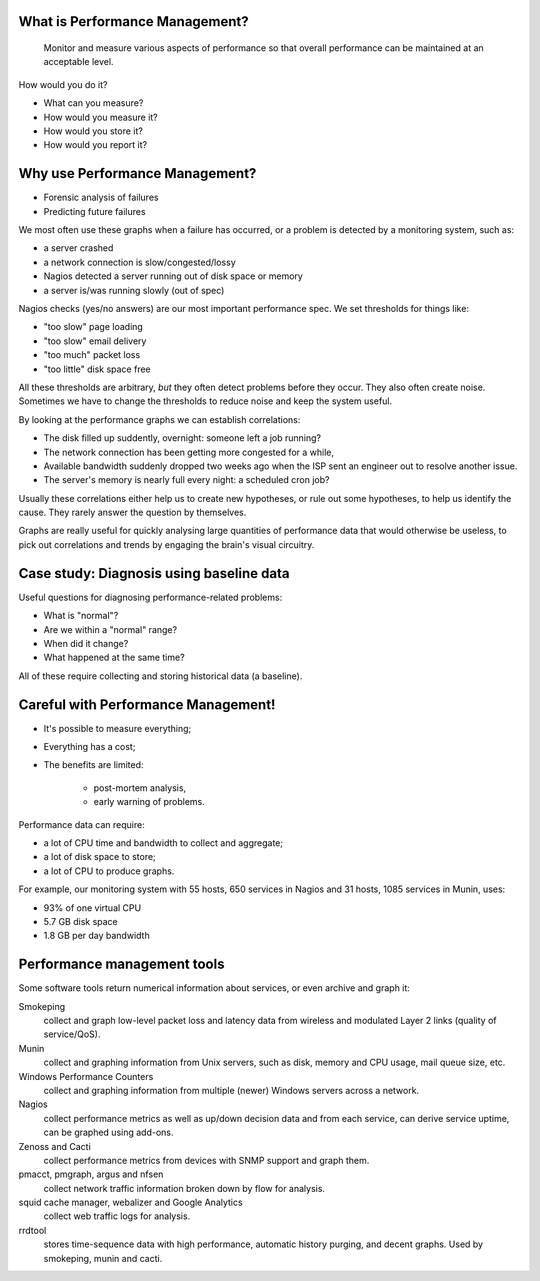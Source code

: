 What is Performance Management?
-------------------------------

	Monitor and measure various aspects of performance so that overall
	performance can be maintained at an acceptable level.

How would you do it?

* What can you measure?
* How would you measure it?
* How would you store it?
* How would you report it?

Why use Performance Management?
-------------------------------

* Forensic analysis of failures
* Predicting future failures

.. class:: handout

We most often use these graphs when a failure has occurred, or a problem is
detected by a monitoring system, such as:

* a server crashed
* a network connection is slow/congested/lossy
* Nagios detected a server running out of disk space or memory
* a server is/was running slowly (out of spec)

Nagios checks (yes/no answers) are our most important performance spec.
We set thresholds for things like:

* "too slow" page loading
* "too slow" email delivery
* "too much" packet loss
* "too little" disk space free

All these thresholds are arbitrary, *but* they often detect problems
before they occur. They also often create noise. Sometimes we have to
change the thresholds to reduce noise and keep the system useful.

By looking at the performance graphs we can establish correlations:

* The disk filled up suddently, overnight: someone left a job running?
* The network connection has been getting more congested for a while,
* Available bandwidth suddenly dropped two weeks ago when the ISP
  sent an engineer out to resolve another issue.
* The server's memory is nearly full every night: a scheduled cron job?

Usually these correlations either help us to create new hypotheses, or rule
out some hypotheses, to help us identify the cause. They rarely answer the
question by themselves.

Graphs are really useful for quickly analysing large quantities of performance
data that would otherwise be useless, to pick out correlations and trends
by engaging the brain's visual circuitry.

Case study: Diagnosis using baseline data
-----------------------------------------

Useful questions for diagnosing performance-related problems:

* What is "normal"?
* Are we within a "normal" range?
* When did it change?
* What happened at the same time?

All of these require collecting and storing historical data (a baseline).

Careful with Performance Management!
------------------------------------

* It's possible to measure everything;
* Everything has a cost;
* The benefits are limited:

	* post-mortem analysis,
	* early warning of problems.

.. class:: handout

Performance data can require:

* a lot of CPU time and bandwidth to collect and aggregate;
* a lot of disk space to store;
* a lot of CPU to produce graphs.

For example, our monitoring system with 55 hosts, 650 services in Nagios
and 31 hosts, 1085 services in Munin, uses:

* 93% of one virtual CPU
* 5.7 GB disk space
* 1.8 GB per day bandwidth

Performance management tools
----------------------------

Some software tools return numerical information about services, or even
archive and graph it:

Smokeping
	collect and graph low-level packet loss and latency data from wireless
	and modulated Layer 2 links (quality of service/QoS).
Munin
	collect and graphing information from Unix servers, such
	as disk, memory and CPU usage, mail queue size, etc.
Windows Performance Counters
	collect and graphing information from multiple (newer) Windows servers
	across a network.
Nagios
	collect performance metrics as well as up/down decision data and
	from each service, can derive service uptime, can be graphed using
	add-ons.
Zenoss and Cacti
	collect performance metrics from devices with SNMP support and graph them.
pmacct, pmgraph, argus and nfsen
	collect network traffic information broken down by flow for analysis.
squid cache manager, webalizer and Google Analytics
	collect web traffic logs for analysis.
rrdtool
	stores time-sequence data with high performance, automatic history
	purging, and decent graphs. Used by smokeping, munin and cacti.


